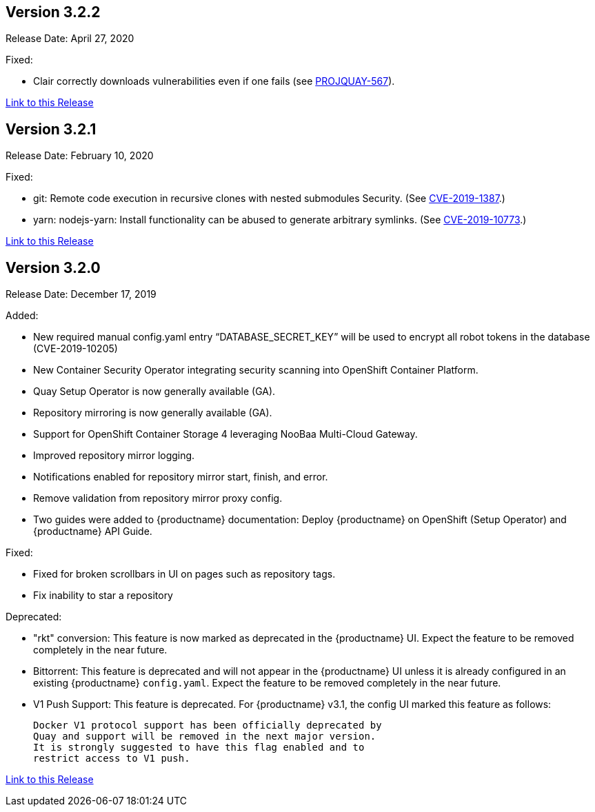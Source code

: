 [[rn-3-202]]
== Version 3.2.2
Release Date: April 27, 2020

Fixed:

* Clair correctly downloads vulnerabilities even if one fails
(see link:https://issues.redhat.com/browse/PROJQUAY-567[PROJQUAY-567]).


link:https://access.redhat.com/documentation/en-us/red_hat_quay/{producty}/html-single/red_hat_quay_release_notes#rn-3-202[Link to this Release]

[[rn-3-201]]
== Version 3.2.1
Release Date: February 10, 2020

Fixed:

* git: Remote code execution in recursive clones with nested submodules Security.
(See link:https://access.redhat.com/security/cve/CVE-2019-1387[CVE-2019-1387].)

* yarn: nodejs-yarn: Install functionality can be abused to generate arbitrary symlinks.
(See link:https://access.redhat.com/security/cve/CVE-2019-10773[CVE-2019-10773].)

link:https://access.redhat.com/documentation/en-us/red_hat_quay/{producty}/html-single/red_hat_quay_release_notes#rn-3-201[Link to this Release]

[[rn-3-200]]
== Version 3.2.0
Release Date: December 17, 2019

Added:

* New required manual config.yaml entry “DATABASE_SECRET_KEY” will be used to encrypt all robot tokens in the database (CVE-2019-10205)
* New Container Security Operator integrating security scanning into OpenShift Container Platform.
* Quay Setup Operator is now generally available (GA).
* Repository mirroring is now generally available (GA).
* Support for OpenShift Container Storage 4 leveraging NooBaa Multi-Cloud Gateway.
* Improved repository mirror logging.
* Notifications enabled for repository mirror start, finish, and error.
* Remove validation from repository mirror proxy config.
* Two guides were added to {productname} documentation:
Deploy {productname} on OpenShift (Setup Operator) and {productname} API Guide.

Fixed:

* Fixed for broken scrollbars in UI on pages such as repository tags.
* Fix inability to star a repository

Deprecated:

* "rkt" conversion: This feature is now marked as deprecated in the {productname} UI.
Expect the feature to be removed completely in the near future.

* Bittorrent: This feature is deprecated and will not appear in the
{productname} UI unless it is already configured in an existing {productname} `config.yaml`.
Expect the feature to be removed completely in the near future.

* V1 Push Support: This feature is deprecated. For {productname} v3.1, the config UI marked
this feature as follows: 

+
```
Docker V1 protocol support has been officially deprecated by
Quay and support will be removed in the next major version.
It is strongly suggested to have this flag enabled and to
restrict access to V1 push.
```

link:https://access.redhat.com/documentation/en-us/red_hat_quay/{producty}/html-single/red_hat_quay_release_notes#rn-3-200[Link to this Release]
